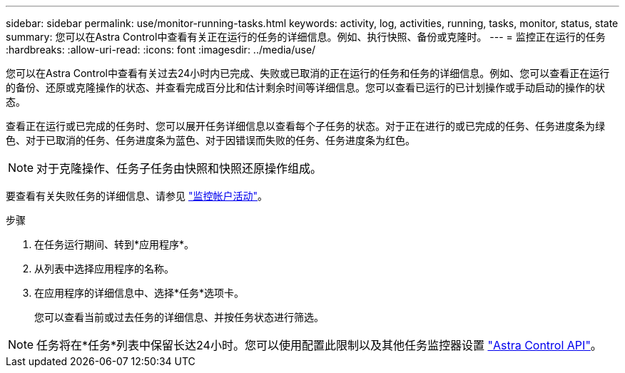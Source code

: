 ---
sidebar: sidebar 
permalink: use/monitor-running-tasks.html 
keywords: activity, log, activities, running, tasks, monitor, status, state 
summary: 您可以在Astra Control中查看有关正在运行的任务的详细信息。例如、执行快照、备份或克隆时。 
---
= 监控正在运行的任务
:hardbreaks:
:allow-uri-read: 
:icons: font
:imagesdir: ../media/use/


[role="lead"]
您可以在Astra Control中查看有关过去24小时内已完成、失败或已取消的正在运行的任务和任务的详细信息。例如、您可以查看正在运行的备份、还原或克隆操作的状态、并查看完成百分比和估计剩余时间等详细信息。您可以查看已运行的已计划操作或手动启动的操作的状态。

查看正在运行或已完成的任务时、您可以展开任务详细信息以查看每个子任务的状态。对于正在进行的或已完成的任务、任务进度条为绿色、对于已取消的任务、任务进度条为蓝色、对于因错误而失败的任务、任务进度条为红色。


NOTE: 对于克隆操作、任务子任务由快照和快照还原操作组成。

要查看有关失败任务的详细信息、请参见 link:monitor-account-activity.html["监控帐户活动"]。

.步骤
. 在任务运行期间、转到*应用程序*。
. 从列表中选择应用程序的名称。
. 在应用程序的详细信息中、选择*任务*选项卡。
+
您可以查看当前或过去任务的详细信息、并按任务状态进行筛选。




NOTE: 任务将在*任务*列表中保留长达24小时。您可以使用配置此限制以及其他任务监控器设置 https://docs.netapp.com/us-en/astra-automation/["Astra Control API"^]。
